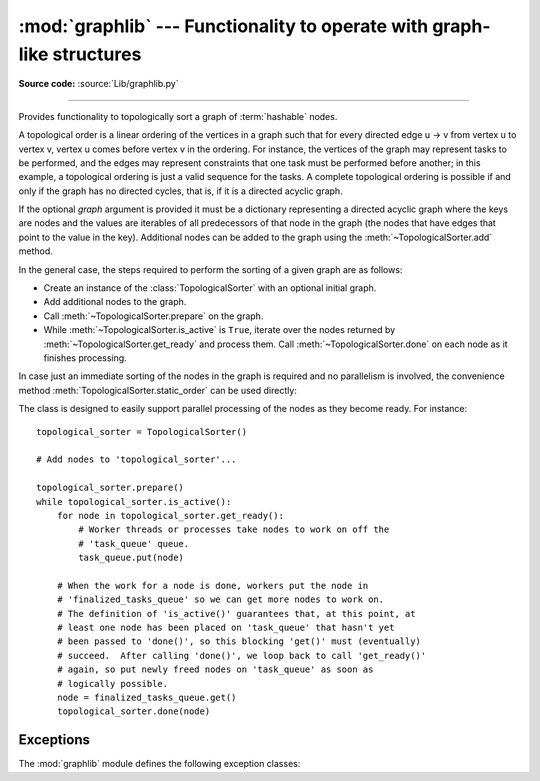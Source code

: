:mod:`graphlib` --- Functionality to operate with graph-like structures
=========================================================================

.. module:: graphlib
   :synopsis: Functionality to operate with graph-like structures


**Source code:** :source:`Lib/graphlib.py`

.. testsetup:: default

   import graphlib
   from graphlib import *

--------------


.. class:: TopologicalSorter(graph=None)

   Provides functionality to topologically sort a graph of :term:`hashable` nodes.

   A topological order is a linear ordering of the vertices in a graph such that
   for every directed edge u -> v from vertex u to vertex v, vertex u comes
   before vertex v in the ordering. For instance, the vertices of the graph may
   represent tasks to be performed, and the edges may represent constraints that
   one task must be performed before another; in this example, a topological
   ordering is just a valid sequence for the tasks. A complete topological
   ordering is possible if and only if the graph has no directed cycles, that
   is, if it is a directed acyclic graph.

   If the optional *graph* argument is provided it must be a dictionary
   representing a directed acyclic graph where the keys are nodes and the values
   are iterables of all predecessors of that node in the graph (the nodes that
   have edges that point to the value in the key). Additional nodes can be added
   to the graph using the :meth:`~TopologicalSorter.add` method.

   In the general case, the steps required to perform the sorting of a given
   graph are as follows:

   * Create an instance of the :class:`TopologicalSorter` with an optional
     initial graph.
   * Add additional nodes to the graph.
   * Call :meth:`~TopologicalSorter.prepare` on the graph.
   * While :meth:`~TopologicalSorter.is_active` is ``True``, iterate over
     the nodes returned by :meth:`~TopologicalSorter.get_ready` and
     process them. Call :meth:`~TopologicalSorter.done` on each node as it
     finishes processing.

   In case just an immediate sorting of the nodes in the graph is required and
   no parallelism is involved, the convenience method
   :meth:`TopologicalSorter.static_order` can be used directly:

   .. doctest::

       >>> graph = {"D": {"B", "C"}, "C": {"A"}, "B": {"A"}}
       >>> ts = TopologicalSorter(graph)
       >>> tuple(ts.static_order())
       ('A', 'C', 'B', 'D')

   The class is designed to easily support parallel processing of the nodes as
   they become ready. For instance::

       topological_sorter = TopologicalSorter()

       # Add nodes to 'topological_sorter'...

       topological_sorter.prepare()
       while topological_sorter.is_active():
           for node in topological_sorter.get_ready():
               # Worker threads or processes take nodes to work on off the
               # 'task_queue' queue.
               task_queue.put(node)

           # When the work for a node is done, workers put the node in
           # 'finalized_tasks_queue' so we can get more nodes to work on.
           # The definition of 'is_active()' guarantees that, at this point, at
           # least one node has been placed on 'task_queue' that hasn't yet
           # been passed to 'done()', so this blocking 'get()' must (eventually)
           # succeed.  After calling 'done()', we loop back to call 'get_ready()'
           # again, so put newly freed nodes on 'task_queue' as soon as
           # logically possible.
           node = finalized_tasks_queue.get()
           topological_sorter.done(node)

   .. method:: add(node, *predecessors)

      Add a new node and its predecessors to the graph. Both the *node* and all
      elements in *predecessors* must be :term:`hashable`.

      If called multiple times with the same node argument, the set of
      dependencies will be the union of all dependencies passed in.

      It is possible to add a node with no dependencies (*predecessors* is not
      provided) or to provide a dependency twice. If a node that has not been
      provided before is included among *predecessors* it will be automatically
      added to the graph with no predecessors of its own.

      Raises :exc:`ValueError` if called after :meth:`~TopologicalSorter.prepare`.

   .. method:: prepare()

      Mark the graph as finished and check for cycles in the graph. If any cycle
      is detected, :exc:`CycleError` will be raised, but
      :meth:`~TopologicalSorter.get_ready` can still be used to obtain as many
      nodes as possible until cycles block more progress. After a call to this
      function, the graph cannot be modified, and therefore no more nodes can be
      added using :meth:`~TopologicalSorter.add`.

   .. method:: is_active()

      Returns ``True`` if more progress can be made and ``False`` otherwise.
      Progress can be made if cycles do not block the resolution and either
      there are still nodes ready that haven't yet been returned by
      :meth:`TopologicalSorter.get_ready` or the number of nodes marked
      :meth:`TopologicalSorter.done` is less than the number that have been
      returned by :meth:`TopologicalSorter.get_ready`.

      The :meth:`~object.__bool__` method of this class defers to
      this function, so instead of::

          if ts.is_active():
              ...

      it is possible to simply do::

          if ts:
              ...

      Raises :exc:`ValueError` if called without calling
      :meth:`~TopologicalSorter.prepare` previously.

   .. method:: done(*nodes)

      Marks a set of nodes returned by :meth:`TopologicalSorter.get_ready` as
      processed, unblocking any successor of each node in *nodes* for being
      returned in the future by a call to :meth:`TopologicalSorter.get_ready`.

      Raises :exc:`ValueError` if any node in *nodes* has already been marked as
      processed by a previous call to this method or if a node was not added to
      the graph by using :meth:`TopologicalSorter.add`, if called without
      calling :meth:`~TopologicalSorter.prepare` or if node has not yet been
      returned by :meth:`~TopologicalSorter.get_ready`.

   .. method:: get_ready()

      Returns a ``tuple`` with all the nodes that are ready. Initially it
      returns all nodes with no predecessors, and once those are marked as
      processed by calling :meth:`TopologicalSorter.done`, further calls will
      return all new nodes that have all their predecessors already processed.
      Once no more progress can be made, empty tuples are returned.

      Raises :exc:`ValueError` if called without calling
      :meth:`~TopologicalSorter.prepare` previously.

   .. method:: static_order()

      Returns an iterator object which will iterate over nodes in a topological
      order. When using this method, :meth:`~TopologicalSorter.prepare` and
      :meth:`~TopologicalSorter.done` should not be called. This method is
      equivalent to::

          def static_order(self):
              self.prepare()
              while self.is_active():
                  node_group = self.get_ready()
                  yield from node_group
                  self.done(*node_group)

      The particular order that is returned may depend on the specific order in
      which the items were inserted in the graph. For example:

      .. doctest::

          >>> ts = TopologicalSorter()
          >>> ts.add(3, 2, 1)
          >>> ts.add(1, 0)
          >>> print([*ts.static_order()])
          [2, 0, 1, 3]

          >>> ts2 = TopologicalSorter()
          >>> ts2.add(1, 0)
          >>> ts2.add(3, 2, 1)
          >>> print([*ts2.static_order()])
          [0, 2, 1, 3]

      This is due to the fact that "0" and "2" are in the same level in the
      graph (they would have been returned in the same call to
      :meth:`~TopologicalSorter.get_ready`) and the order between them is
      determined by the order of insertion.


      If any cycle is detected, :exc:`CycleError` will be raised.

   .. versionadded:: 3.9


Exceptions
----------
The :mod:`graphlib` module defines the following exception classes:

.. exception:: CycleError

   Subclass of :exc:`ValueError` raised by :meth:`TopologicalSorter.prepare` if cycles exist
   in the working graph. If multiple cycles exist, only one undefined choice among them will
   be reported and included in the exception.

   The detected cycle can be accessed via the second element in the :attr:`~BaseException.args`
   attribute of the exception instance and consists in a list of nodes, such that each node is,
   in the graph, an immediate predecessor of the next node in the list. In the reported list,
   the first and the last node will be the same, to make it clear that it is cyclic.
